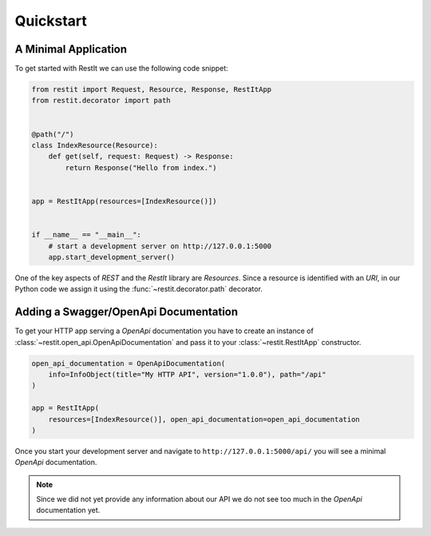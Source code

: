 Quickstart
==========

A Minimal Application
---------------------

To get started with RestIt we can use the following code snippet:

.. code-block:: python

    from restit import Request, Resource, Response, RestItApp
    from restit.decorator import path


    @path("/")
    class IndexResource(Resource):
        def get(self, request: Request) -> Response:
            return Response("Hello from index.")


    app = RestItApp(resources=[IndexResource()])


    if __name__ == "__main__":
        # start a development server on http://127.0.0.1:5000
        app.start_development_server()

One of the key aspects of *REST* and the *RestIt* library are *Resources*. Since a resource is identified with an
*URI*, in our Python code we assign it using the :func:`~restit.decorator.path` decorator.


Adding a Swagger/OpenApi Documentation
--------------------------------------

To get your HTTP app serving a *OpenApi* documentation you have to create an instance of
:class:`~restit.open_api.OpenApiDocumentation` and pass it to your :class:`~restit.RestItApp` constructor.

.. code-block:: python

    open_api_documentation = OpenApiDocumentation(
        info=InfoObject(title="My HTTP API", version="1.0.0"), path="/api"
    )

    app = RestItApp(
        resources=[IndexResource()], open_api_documentation=open_api_documentation
    )

Once you start your development server and navigate to ``http://127.0.0.1:5000/api/`` you will see a minimal *OpenApi*
documentation.

.. note::

    Since we did not yet provide any information about our API we do not see too much in the *OpenApi* documentation yet.


